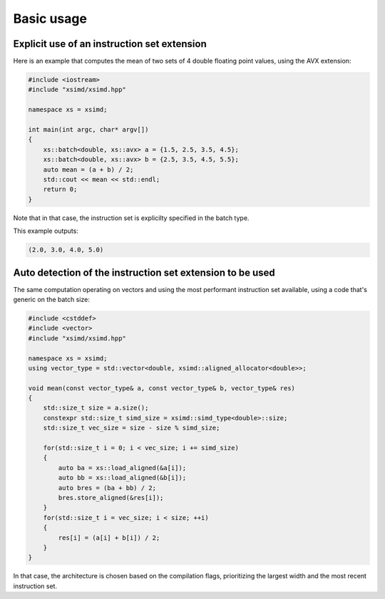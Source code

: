 .. Copyright (c) 2016, Johan Mabille and Sylvain Corlay

   Distributed under the terms of the BSD 3-Clause License.

   The full license is in the file LICENSE, distributed with this software.

Basic usage
===========

Explicit use of an instruction set extension
--------------------------------------------

Here is an example that computes the mean of two sets of 4 double floating point values, using the AVX extension:

.. code::

    #include <iostream>
    #include "xsimd/xsimd.hpp"

    namespace xs = xsimd;

    int main(int argc, char* argv[])
    {
        xs::batch<double, xs::avx> a = {1.5, 2.5, 3.5, 4.5};
        xs::batch<double, xs::avx> b = {2.5, 3.5, 4.5, 5.5};
        auto mean = (a + b) / 2;
        std::cout << mean << std::endl;
        return 0;
    }

Note that in that case, the instruction set is explicilty specified in the batch type.

This example outputs:

.. code::

    (2.0, 3.0, 4.0, 5.0)

Auto detection of the instruction set extension to be used
----------------------------------------------------------

The same computation operating on vectors and using the most performant instruction set available, using a code that's generic on the batch size:

.. code::

    #include <cstddef>
    #include <vector>
    #include "xsimd/xsimd.hpp"

    namespace xs = xsimd;
    using vector_type = std::vector<double, xsimd::aligned_allocator<double>>;

    void mean(const vector_type& a, const vector_type& b, vector_type& res)
    {
        std::size_t size = a.size();
        constexpr std::size_t simd_size = xsimd::simd_type<double>::size;
        std::size_t vec_size = size - size % simd_size;

        for(std::size_t i = 0; i < vec_size; i += simd_size)
        {
            auto ba = xs::load_aligned(&a[i]);
            auto bb = xs::load_aligned(&b[i]);
            auto bres = (ba + bb) / 2;
            bres.store_aligned(&res[i]);
        }
        for(std::size_t i = vec_size; i < size; ++i)
        {
            res[i] = (a[i] + b[i]) / 2;
        }
    }

In that case, the architecture is chosen based on the compilation flags, prioritizing the largest width and the most recent instruction set.

